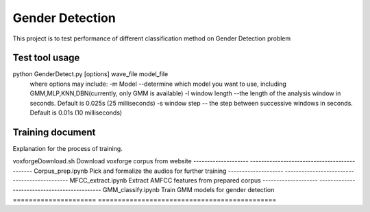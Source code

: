======================
Gender Detection
======================

This project is to test performance of different classification method on Gender Detection problem


Test tool usage
============
python GenderDetect.py [options] wave_file model_file
      where options may include:
      -m Model --determine which model you want to use, including GMM,MLP,KNN,DBN(currently, only GMM is available)
      -l window length --the length of the analysis window in seconds. Default is 0.025s (25 milliseconds)
      -s window step  -- the step between successive windows in seconds. Default is 0.01s (10 milliseconds)


Training document
============

Explanation for the process of training.

=====================  =============================================
Document.          Description  
=====================  ==============================================
voxforgeDownload.sh   Download voxforge corpus from website
--------------------  ---------------------------------------------
Corpus_prep.ipynb    Pick and formalize the audios for further training
--------------------  ---------------------------------------------
MFCC_extract.ipynb   Extract AMFCC features from prepared corpus
--------------------  ---------------------------------------------
GMM_classify.ipynb   Train GMM models for gender detection
===================== =============================================


